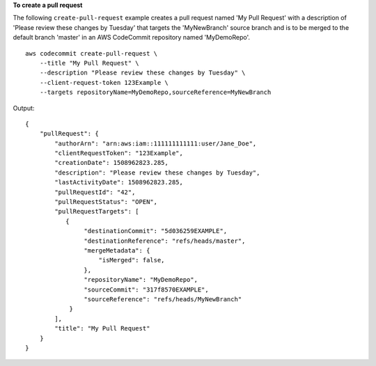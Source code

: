 **To create a pull request**

The following ``create-pull-request`` example creates a pull request named 'My Pull Request' with a description of 'Please review these changes by Tuesday' that targets the 'MyNewBranch' source branch and is to be merged to the default branch 'master' in an AWS CodeCommit repository named 'MyDemoRepo'. ::

    aws codecommit create-pull-request \
        --title "My Pull Request" \
        --description "Please review these changes by Tuesday" \
        --client-request-token 123Example \
        --targets repositoryName=MyDemoRepo,sourceReference=MyNewBranch

Output::

    {
        "pullRequest": {
            "authorArn": "arn:aws:iam::111111111111:user/Jane_Doe",
            "clientRequestToken": "123Example",
            "creationDate": 1508962823.285,
            "description": "Please review these changes by Tuesday",
            "lastActivityDate": 1508962823.285,
            "pullRequestId": "42",
            "pullRequestStatus": "OPEN",
            "pullRequestTargets": [
               {
                    "destinationCommit": "5d036259EXAMPLE",
                    "destinationReference": "refs/heads/master",
                    "mergeMetadata": {
                        "isMerged": false,
                    },
                    "repositoryName": "MyDemoRepo",
                    "sourceCommit": "317f8570EXAMPLE",
                    "sourceReference": "refs/heads/MyNewBranch"
                }
            ],
            "title": "My Pull Request"
        }
    }
